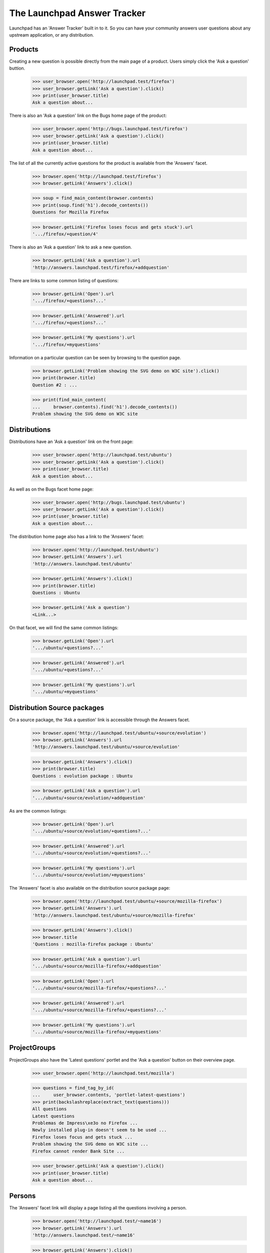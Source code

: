 The Launchpad Answer Tracker
============================

Launchpad has an 'Answer Tracker' built in to it. So you can have your
community answers user questions about any upstream application, or any
distribution.


Products
--------

Creating a new question is possible directly from the main page of a
product. Users simply click the 'Ask a question' buttion.

    >>> user_browser.open('http://launchpad.test/firefox')
    >>> user_browser.getLink('Ask a question').click()
    >>> print(user_browser.title)
    Ask a question about...

There is also an 'Ask a question' link on the Bugs home page of the
product:

    >>> user_browser.open('http://bugs.launchpad.test/firefox')
    >>> user_browser.getLink('Ask a question').click()
    >>> print(user_browser.title)
    Ask a question about...

The list of all the currently active questions for the product is
available from the 'Answers' facet.

    >>> browser.open('http://launchpad.test/firefox')
    >>> browser.getLink('Answers').click()

    >>> soup = find_main_content(browser.contents)
    >>> print(soup.find('h1').decode_contents())
    Questions for Mozilla Firefox

    >>> browser.getLink('Firefox loses focus and gets stuck').url
    '.../firefox/+question/4'

There is also an 'Ask a question' link to ask a new question.

    >>> browser.getLink('Ask a question').url
    'http://answers.launchpad.test/firefox/+addquestion'

There are links to some common listing of questions:

    >>> browser.getLink('Open').url
    '.../firefox/+questions?...'

    >>> browser.getLink('Answered').url
    '.../firefox/+questions?...'

    >>> browser.getLink('My questions').url
    '.../firefox/+myquestions'

Information on a particular question can be seen by browsing to the
question page.

    >>> browser.getLink('Problem showing the SVG demo on W3C site').click()
    >>> print(browser.title)
    Question #2 : ...

    >>> print(find_main_content(
    ...     browser.contents).find('h1').decode_contents())
    Problem showing the SVG demo on W3C site


Distributions
-------------

Distributions have an 'Ask a question' link on the front page:

    >>> user_browser.open('http://launchpad.test/ubuntu')
    >>> user_browser.getLink('Ask a question').click()
    >>> print(user_browser.title)
    Ask a question about...

As well as on the Bugs facet home page:

    >>> user_browser.open('http://bugs.launchpad.test/ubuntu')
    >>> user_browser.getLink('Ask a question').click()
    >>> print(user_browser.title)
    Ask a question about...

The distribution home page also has a link to the 'Answers' facet:

    >>> browser.open('http://launchpad.test/ubuntu')
    >>> browser.getLink('Answers').url
    'http://answers.launchpad.test/ubuntu'

    >>> browser.getLink('Answers').click()
    >>> print(browser.title)
    Questions : Ubuntu

    >>> browser.getLink('Ask a question')
    <Link...>

On that facet, we will find the same common listings:

    >>> browser.getLink('Open').url
    '.../ubuntu/+questions?...'

    >>> browser.getLink('Answered').url
    '.../ubuntu/+questions?...'

    >>> browser.getLink('My questions').url
    '.../ubuntu/+myquestions'


Distribution Source packages
----------------------------

On a source package, the 'Ask a question' link is accessible through the
Answers facet.

    >>> browser.open('http://launchpad.test/ubuntu/+source/evolution')
    >>> browser.getLink('Answers').url
    'http://answers.launchpad.test/ubuntu/+source/evolution'

    >>> browser.getLink('Answers').click()
    >>> print(browser.title)
    Questions : evolution package : Ubuntu

    >>> browser.getLink('Ask a question').url
    '.../ubuntu/+source/evolution/+addquestion'

As are the common listings:

    >>> browser.getLink('Open').url
    '.../ubuntu/+source/evolution/+questions?...'

    >>> browser.getLink('Answered').url
    '.../ubuntu/+source/evolution/+questions?...'

    >>> browser.getLink('My questions').url
    '.../ubuntu/+source/evolution/+myquestions'

The 'Answers' facet is also available on the distribution source package
page:

    >>> browser.open('http://launchpad.test/ubuntu/+source/mozilla-firefox')
    >>> browser.getLink('Answers').url
    'http://answers.launchpad.test/ubuntu/+source/mozilla-firefox'

    >>> browser.getLink('Answers').click()
    >>> browser.title
    'Questions : mozilla-firefox package : Ubuntu'

    >>> browser.getLink('Ask a question').url
    '.../ubuntu/+source/mozilla-firefox/+addquestion'

    >>> browser.getLink('Open').url
    '.../ubuntu/+source/mozilla-firefox/+questions?...'

    >>> browser.getLink('Answered').url
    '.../ubuntu/+source/mozilla-firefox/+questions?...'

    >>> browser.getLink('My questions').url
    '.../ubuntu/+source/mozilla-firefox/+myquestions'


ProjectGroups
-------------

ProjectGroups also have the 'Latest questions' portlet and the 'Ask a
question' button on their overview page.

    >>> user_browser.open('http://launchpad.test/mozilla')

    >>> questions = find_tag_by_id(
    ...     user_browser.contents, 'portlet-latest-questions')
    >>> print(backslashreplace(extract_text(questions)))
    All questions
    Latest questions
    Problemas de Impress\xe3o no Firefox ...
    Newly installed plug-in doesn't seem to be used ...
    Firefox loses focus and gets stuck ...
    Problem showing the SVG demo on W3C site ...
    Firefox cannot render Bank Site ...

    >>> user_browser.getLink('Ask a question').click()
    >>> print(user_browser.title)
    Ask a question about...


Persons
-------

The 'Answers' facet link will display a page listing all the questions
involving a person.

    >>> browser.open('http://launchpad.test/~name16')
    >>> browser.getLink('Answers').url
    'http://answers.launchpad.test/~name16'

    >>> browser.getLink('Answers').click()
    >>> print(browser.title)
    Questions : Foo Bar

    >>> print(find_main_content(
    ...     browser.contents).find('h1').decode_contents())
    Questions for Foo Bar

    >>> browser.getLink('Slow system').url
    '.../ubuntu/+question/7'

    # One of them is not on this batch, so we'll have to first go to the next
    # batch.

    >>> browser.getLink('Next').click()
    >>> browser.getLink('Firefox loses focus').url
    '.../firefox/+question/4'


Accessing a question directly
-----------------------------

You can access any question by its ID using the URL
http://answers.launchpad.test/questions/<id>. This URL will redirect to
the proper context where the question can be found:

    >>> browser.open('http://answers.launchpad.test/questions/1')
    >>> print(browser.url)
    http://answers.launchpad.test/firefox/+question/1

    >>> print(find_main_content(
    ...     browser.contents).find('h1').decode_contents())
    Firefox cannot render Bank Site

This also works on the webservice.

    >>> browser.open('http://api.launchpad.test/devel/questions/1')
    >>> print(browser.url)
    http://api.launchpad.test/devel/firefox/+question/1

Asking for a non-existent question or an invalid ID will still raise a
404 though:

    >>> browser.open('http://answers.launchpad.test/questions/255')
    Traceback (most recent call last):
      ...
    zope.publisher.interfaces.NotFound: ...

    >>> browser.open('http://answers.launchpad.test/questions/bad_id')
    Traceback (most recent call last):
      ...
    zope.publisher.interfaces.NotFound: ...

Also If you access a question through the wrong context, you'll be
redirected to the question in the proper context. (For example, this is
useful after a question was retargeted.)

    >>> browser.open('http://answers.launchpad.test/ubuntu/+question/1')
    >>> print(browser.url)
    http://answers.launchpad.test/firefox/+question/1

    >>> browser.open('http://api.launchpad.test/devel/ubuntu/+question/1')
    >>> print(browser.url)
    http://api.launchpad.test/devel/firefox/+question/1

It also works with pages below that URL:

    >>> browser.open(
    ...     'http://answers.launchpad.test/ubuntu/+question/1/+history')
    >>> print(browser.url)
    http://answers.launchpad.test/firefox/+question/1/+history

But again, an invalid ID still raises a 404:

    >>> browser.open('http://answers.launchpad.test/ubuntu/+question/255')
    Traceback (most recent call last):
      ...
    zope.publisher.interfaces.NotFound: ...

    >>> browser.open(
    ...     'http://answers.launchpad.test/ubuntu/+question/bad_id')
    Traceback (most recent call last):
      ...
    zope.publisher.interfaces.NotFound: ...


